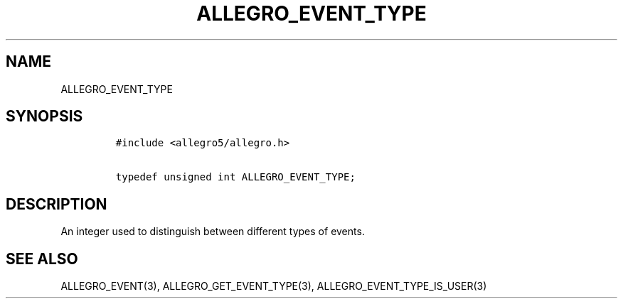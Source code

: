 .TH ALLEGRO_EVENT_TYPE 3 "" "Allegro reference manual"
.SH NAME
.PP
ALLEGRO_EVENT_TYPE
.SH SYNOPSIS
.IP
.nf
\f[C]
#include\ <allegro5/allegro.h>

typedef\ unsigned\ int\ ALLEGRO_EVENT_TYPE;
\f[]
.fi
.SH DESCRIPTION
.PP
An integer used to distinguish between different types of events.
.SH SEE ALSO
.PP
ALLEGRO_EVENT(3), ALLEGRO_GET_EVENT_TYPE(3),
ALLEGRO_EVENT_TYPE_IS_USER(3)
